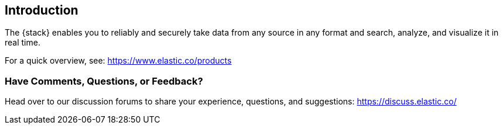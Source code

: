 [[introduction]]
== Introduction

The {stack} enables you to reliably and securely take data from any source in 
any format and search, analyze, and visualize it in real time. 

For a quick overview, see: https://www.elastic.co/products

[float]
=== Have Comments, Questions, or Feedback?

Head over to our discussion forums to share your experience, questions, and
suggestions: https://discuss.elastic.co/

